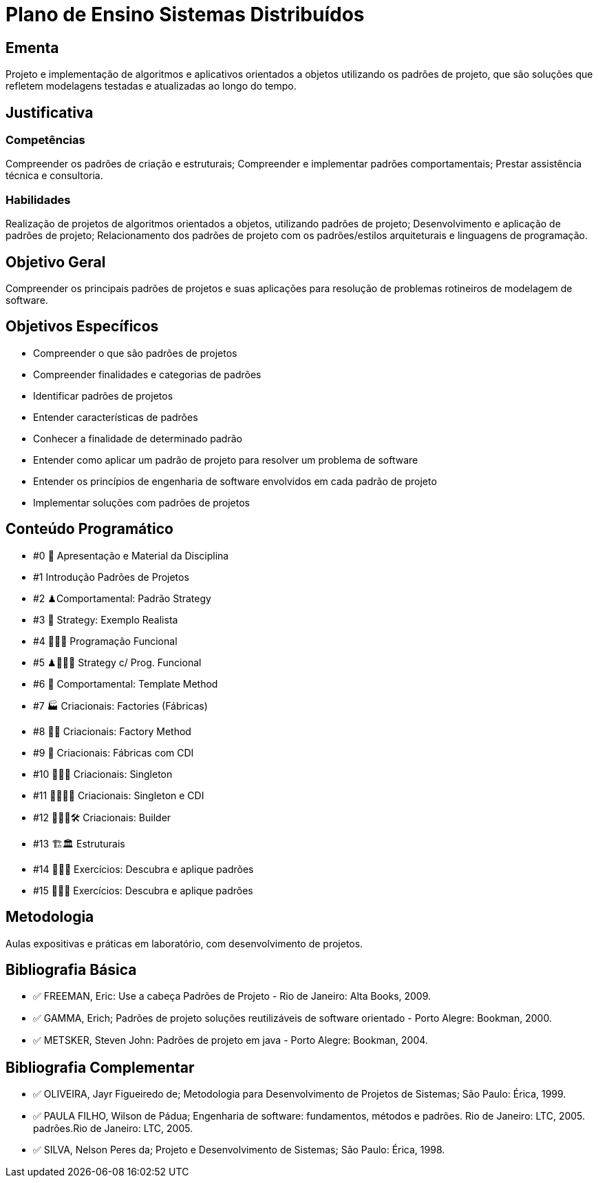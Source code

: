 # Plano de Ensino Sistemas Distribuídos

## Ementa
Projeto e implementação de algoritmos e aplicativos orientados a objetos utilizando os padrões de projeto, que são soluções que refletem modelagens testadas e atualizadas ao longo do tempo.

## Justificativa

### Competências
Compreender os padrões de criação e estruturais; Compreender e implementar padrões comportamentais; Prestar assistência técnica e consultoria.

### Habilidades
Realização de projetos de algoritmos orientados a objetos, utilizando padrões de projeto;
Desenvolvimento e aplicação de padrões de projeto;
Relacionamento dos padrões de projeto com os padrões/estilos arquiteturais e linguagens de programação.

## Objetivo Geral

Compreender os principais padrões de projetos e suas aplicações para resolução de problemas rotineiros de modelagem de software.

## Objetivos Específicos

- Compreender o que são padrões de projetos
- Compreender finalidades e categorias de padrões
- Identificar padrões de projetos
- Entender características de padrões
- Conhecer a finalidade de determinado padrão
- Entender como aplicar um padrão de projeto para resolver um problema de software
- Entender os princípios de engenharia de software envolvidos em cada padrão de projeto
- Implementar soluções com padrões de projetos

## Conteúdo Programático

- #0 🎤 Apresentação e Material da Disciplina
- #1 Introdução Padrões de Projetos
- #2 ♟Comportamental: Padrão Strategy
- #3 🧾 Strategy: Exemplo Realista
- #4 👩🏽‍💻 Programação Funcional
- #5 ♟👩🏽‍💻 Strategy c/ Prog. Funcional
- #6 📄 Comportamental: Template Method
- #7 🏭 Criacionais: Factories (Fábricas)
- #8 👨‍🏭 Criacionais: Factory Method
- #9 💉 Criacionais: Fábricas com CDI
- #10 🙋🏽‍♂️ Criacionais: Singleton
- #11 🙋🏽‍♂️💉 Criacionais: Singleton e CDI
- #12 👷🏽‍♂️🛠 Criacionais: Builder
- #13 🏗🏛 Estruturais
- #14 👩🏽‍💻 Exercícios: Descubra e aplique padrões
- #15 👩🏽‍💻 Exercícios: Descubra e aplique padrões


## Metodologia

Aulas expositivas e práticas em laboratório, com desenvolvimento de projetos.


## Bibliografia Básica

- ✅ FREEMAN, Eric: Use a cabeça Padrões de Projeto - Rio de Janeiro: Alta Books, 2009.
- ✅ GAMMA, Erich; Padrões de projeto soluções reutilizáveis de software orientado - Porto
Alegre: Bookman, 2000.
- ✅ METSKER, Steven John: Padrões de projeto em java - Porto Alegre: Bookman, 2004.


## Bibliografia Complementar

- ✅ OLIVEIRA, Jayr Figueiredo de; Metodologia para Desenvolvimento de Projetos de
Sistemas; São Paulo: Érica, 1999.
- ✅ PAULA FILHO, Wilson de Pádua; Engenharia de software: fundamentos, métodos e
padrões. Rio de Janeiro: LTC, 2005. padrões.Rio de Janeiro: LTC, 2005.
- ✅ SILVA, Nelson Peres da; Projeto e Desenvolvimento de Sistemas; São Paulo: Érica, 1998.


